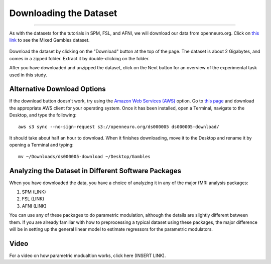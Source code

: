 .. _PM_01_DataDownload:

=======================
Downloading the Dataset
=======================

-------------

As with the datasets for the tutorials in SPM, FSL, and AFNI, we will download our data from openneuro.org. Click on `this link <https://openneuro.org/datasets/ds000005/versions/00001>`__ to see the Mixed Gambles dataset.

.. figure:: 01_GamblesPage.png

Download the dataset by clicking on the "Download" button at the top of the page. The dataset is about 2 Gigabytes, and comes in a zipped folder. Extract it by double-clicking on the folder.


After you have downloaded and unzipped the dataset, click on the Next button for an overview of the experimental task used in this study.

Alternative Download Options
****************************

If the download button doesn't work, try using the `Amazon Web Services (AWS) <https://aws.amazon.com/>`__ option. Go to `this page <https://aws.amazon.com/cli/>`__ and download the appropriate AWS client for your operating system. Once it has been installed, open a Terminal, navigate to the Desktop, and type the following:

::

    aws s3 sync --no-sign-request s3://openneuro.org/ds000005 ds000005-download/

It should take about half an hour to download. When it finishes downloading, move it to the Desktop and rename it by opening a Terminal and typing:

::

    mv ~/Downloads/ds000005-download ~/Desktop/Gambles
    
Analyzing the Dataset in Different Software Packages
****************************************************

When you have downloaded the data, you have a choice of analyzing it in any of the major fMRI analysis packages:

1. SPM (LINK)
2. FSL (LINK)
3. AFNI (LINK)

You can use any of these packages to do parametric modulation, although the details are slightly different between them. If you are already familiar with how to preprocessing a typical dataset using these packages, the major difference will be in setting up the general linear model to estimate regressors for the parametric modulators.


Video
*****

For a video on how parametric modualtion works, click here (INSERT LINK).
